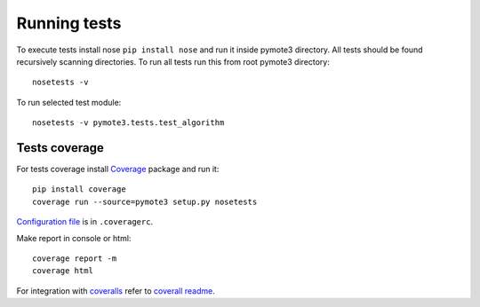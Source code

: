 Running tests
=============
To execute tests install nose ``pip install nose`` and run it inside pymote3 
directory. All tests should be found recursively scanning directories.
To run all tests run this from root pymote3 directory::

    nosetests -v

To run selected test module::

    nosetests -v pymote3.tests.test_algorithm
    
    
Tests coverage
--------------
For tests coverage install `Coverage <http://nedbatchelder.com/code/coverage/cmd.html>`_ package and run it::

    pip install coverage
    coverage run --source=pymote3 setup.py nosetests
    
`Configuration file <http://nedbatchelder.com/code/coverage/config.html#config>`_ is in ``.coveragerc``.

Make report in console or html::

    coverage report -m
    coverage html

For integration with `coveralls <https://coveralls.io>`_ refer to `coverall readme <https://github.com/coagulant/coveralls-python/blob/master/README.rst>`_.
